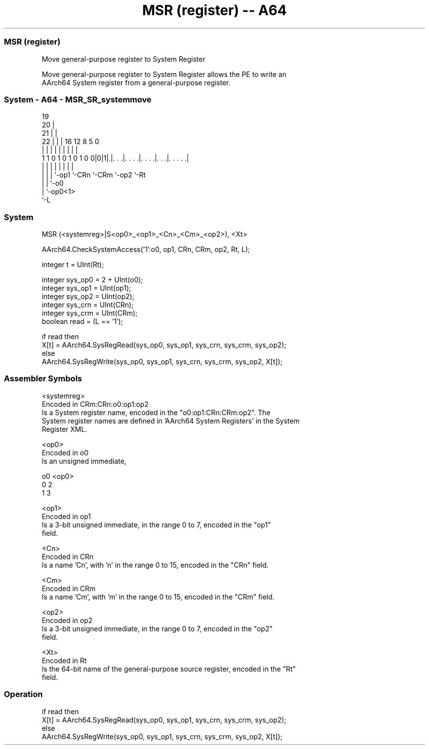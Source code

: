 .nh
.TH "MSR (register) -- A64" "7" " "  "instruction" "system"
.SS MSR (register)
 Move general-purpose register to System Register

 Move general-purpose register to System Register allows the PE to write an
 AArch64 System register from a general-purpose register.



.SS System - A64 - MSR_SR_systemmove
 
                           19                                      
                         20 |                                      
                       21 | |                                      
                     22 | | |    16      12       8     5         0
                      | | | |     |       |       |     |         |
   1 1 0 1 0 1 0 1 0 0|0|1|.|. . .|. . . .|. . . .|. . .|. . . . .|
                      | | | |     |       |       |     |
                      | | | `-op1 `-CRn   `-CRm   `-op2 `-Rt
                      | | `-o0
                      | `-op0<1>
                      `-L
  
  
 
.SS System
 
 MSR  (<systemreg>|S<op0>_<op1>_<Cn>_<Cm>_<op2>), <Xt>
 
 AArch64.CheckSystemAccess('1':o0, op1, CRn, CRm, op2, Rt, L);
 
 integer t = UInt(Rt);
 
 integer sys_op0 = 2 + UInt(o0);
 integer sys_op1 = UInt(op1);
 integer sys_op2 = UInt(op2);
 integer sys_crn = UInt(CRn);
 integer sys_crm = UInt(CRm);
 boolean read = (L == '1');
 
 if read then
     X[t] = AArch64.SysRegRead(sys_op0, sys_op1, sys_crn, sys_crm, sys_op2);
 else
     AArch64.SysRegWrite(sys_op0, sys_op1, sys_crn, sys_crm, sys_op2, X[t]);
 

.SS Assembler Symbols

 <systemreg>
  Encoded in CRm:CRn:o0:op1:op2
  Is a System register name, encoded in the "o0:op1:CRn:CRm:op2".           The
  System register names are defined in 'AArch64 System Registers' in the System
  Register XML.

 <op0>
  Encoded in o0
  Is an unsigned immediate,

  o0 <op0> 
  0  2     
  1  3     

 <op1>
  Encoded in op1
  Is a 3-bit unsigned immediate, in the range 0 to 7, encoded in the "op1"
  field.

 <Cn>
  Encoded in CRn
  Is a name 'Cn', with 'n' in the range 0 to 15, encoded in the "CRn" field.

 <Cm>
  Encoded in CRm
  Is a name 'Cm', with 'm' in the range 0 to 15, encoded in the "CRm" field.

 <op2>
  Encoded in op2
  Is a 3-bit unsigned immediate, in the range 0 to 7, encoded in the "op2"
  field.

 <Xt>
  Encoded in Rt
  Is the 64-bit name of the general-purpose source register, encoded in the "Rt"
  field.



.SS Operation

 if read then
     X[t] = AArch64.SysRegRead(sys_op0, sys_op1, sys_crn, sys_crm, sys_op2);
 else
     AArch64.SysRegWrite(sys_op0, sys_op1, sys_crn, sys_crm, sys_op2, X[t]);

